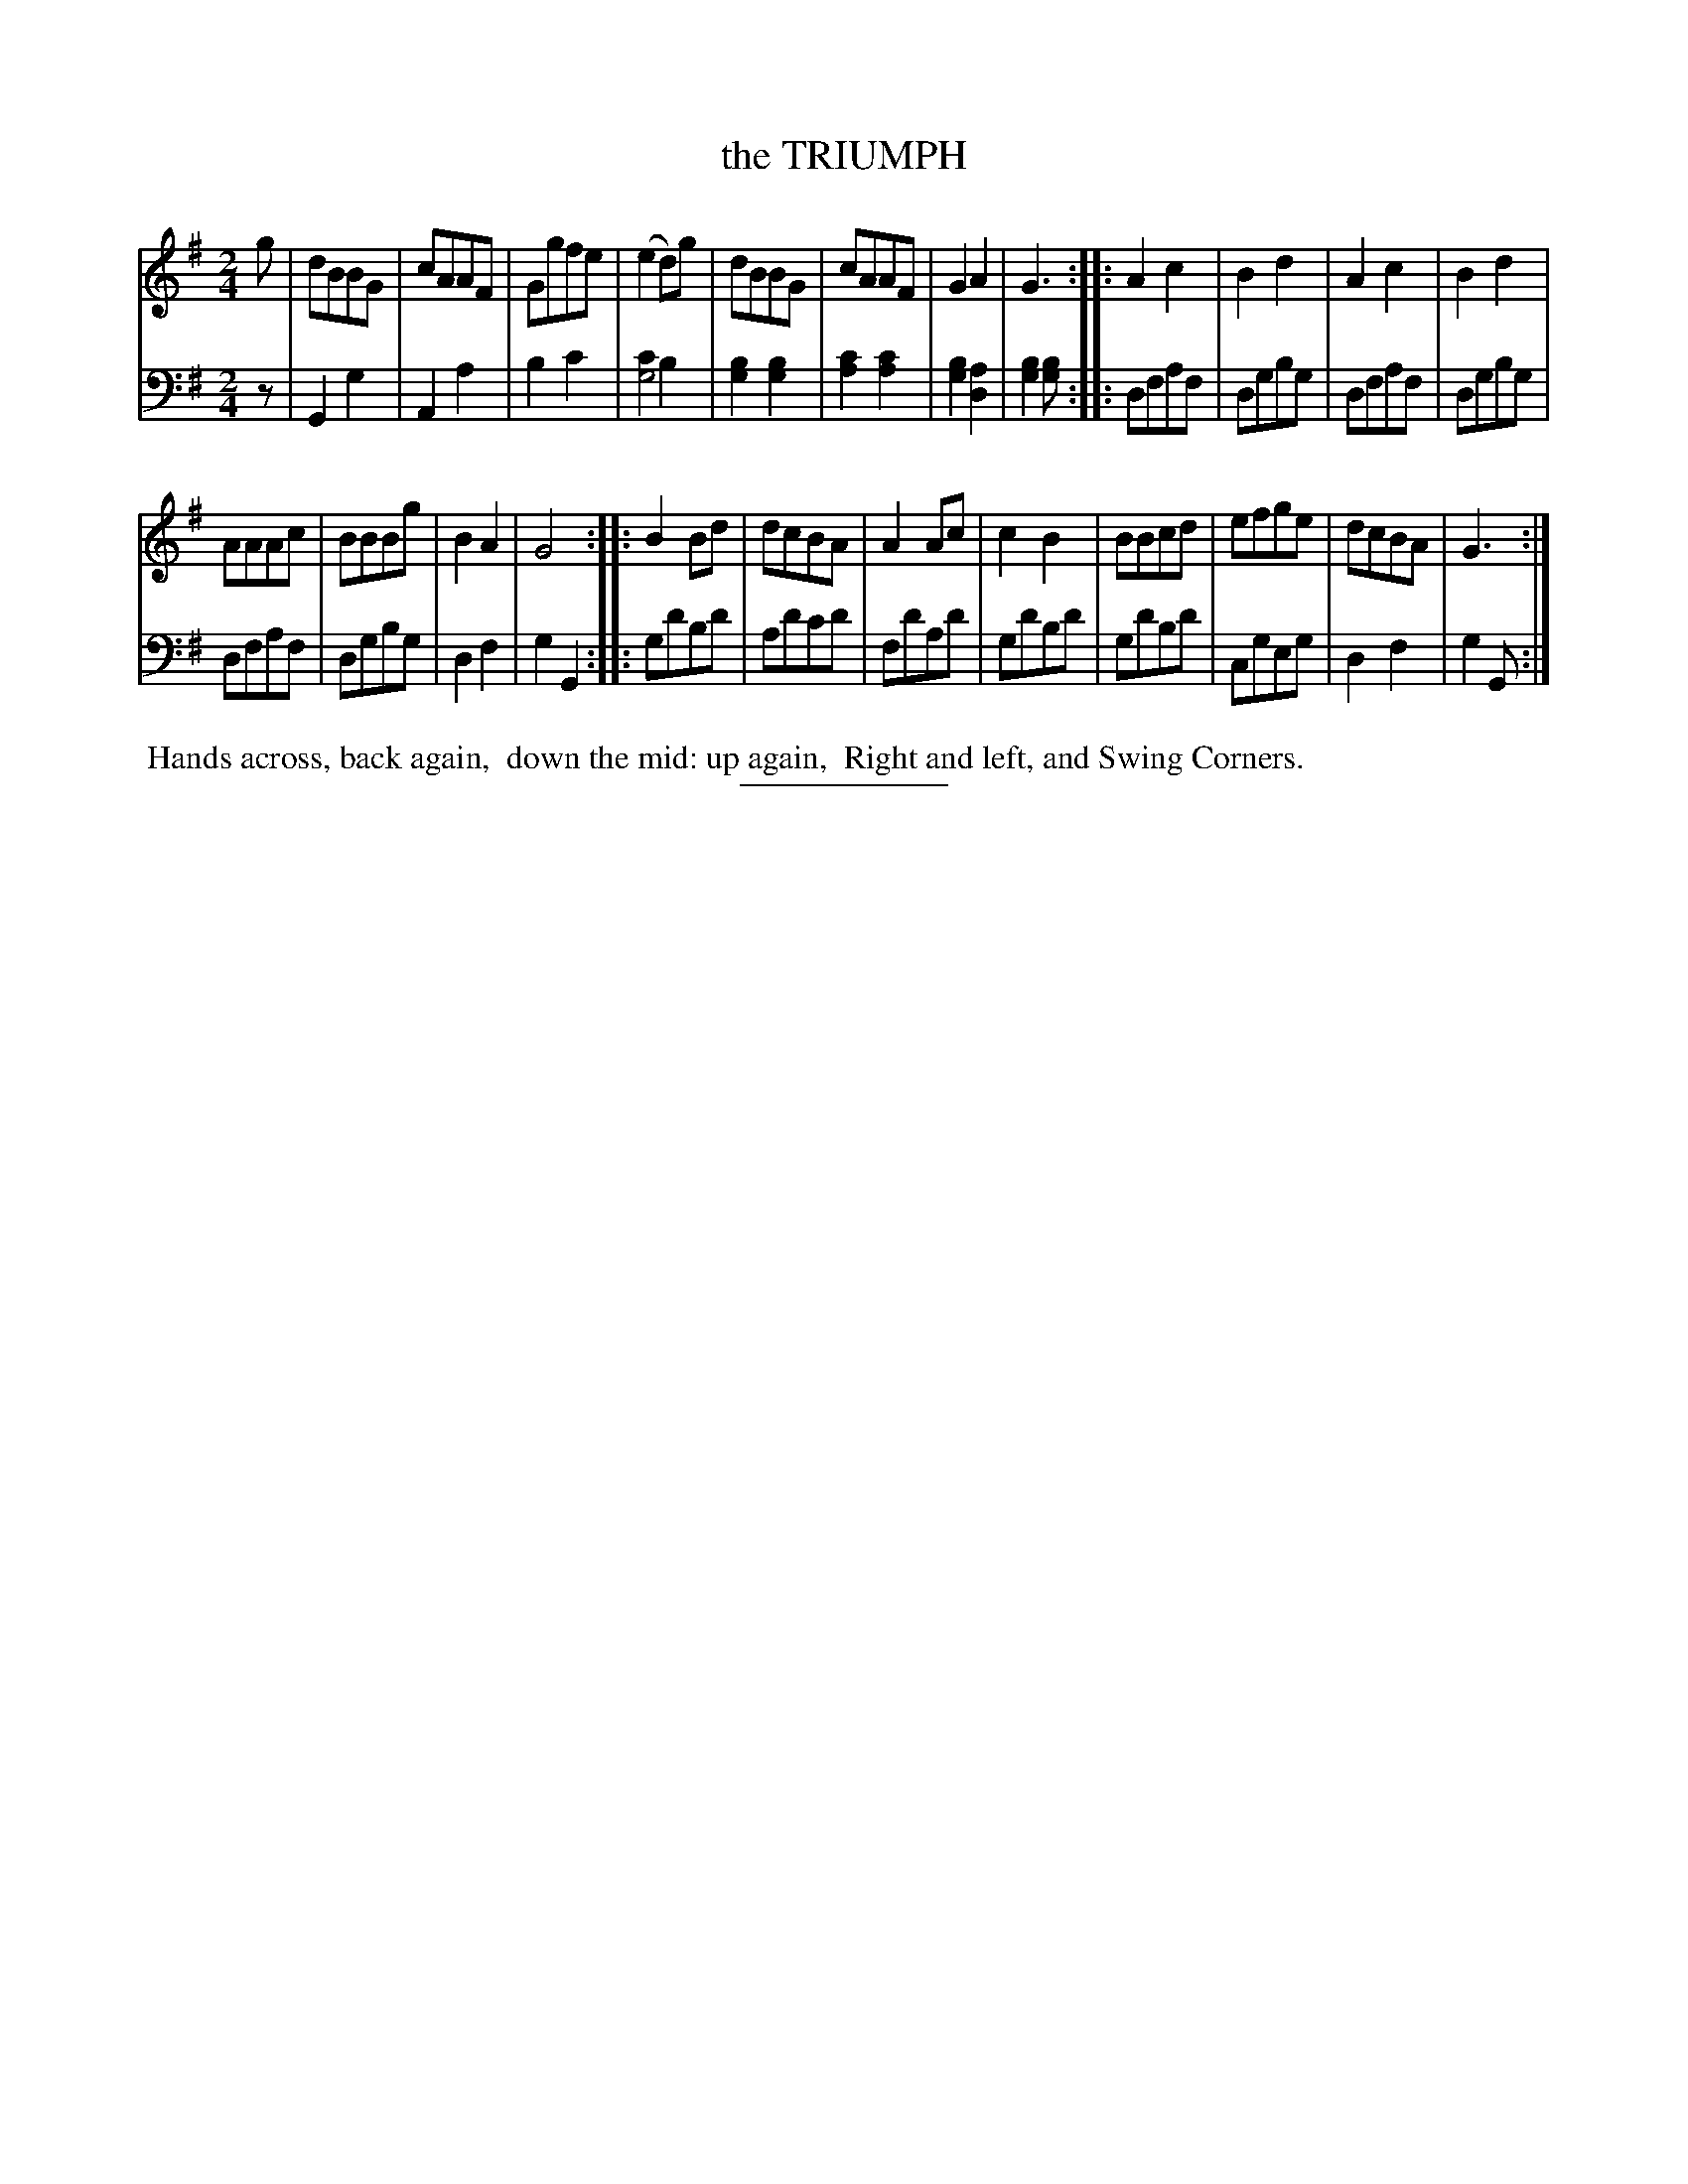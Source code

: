 X: 08243
T: the TRIUMPH
B: Button & Whitaker "Button and Whitaker's Selection of Dances, Reels and Waltzes" v.8 p.24 #3
S: http://imslp.org/wiki/Button_and_Whitaker%27s_Selection_of_Dances,_Reels_and_Waltzes_(Various)
Z: 2014 John Chambers <jc:trillian.mit.edu>
N: The rhythms aren't correct at strain boundaries.
M: 2/4
L: 1/8
K: G
% - - - - - - - - - - - - - - - - - - - - - - - - -
% Staff layout changed to fit our page size:
V: 1 clef=treble middle=B
g |\
dBBG | cAAF | Ggfe | (e2d)g |\
dBBG | cAAF | G2A2 | G3 :|\
|:\
A2c2 | B2d2 | A2c2 | B2d2 |
AAAc | BBBg | B2A2 | G4 :|\
|:\
B2Bd | dcBA | A2Ac | c2B2 |\
BBcd | efge | dcBA | G3 :|
% - - - - - - - - - - - - - - - - - - - - - - - - -
% Original staff layout preserved:
V: 2 clef=bass middle=d
z |\
G2g2 | A2a2 | b2c'2 | [c'2g4] b2 |\
[b2g2][b2g2] | [c'2a2][c'2a2] | [b2g2][a2d2] | [b2g2][bg] :|
|:\
dfaf | dgbg | dfaf | dgbg |\
dfaf | dgbg | d2f2 | g2G2 :|
|:\
gd'bd' | ad'c'd' | fd'ad' | gd'bd' |\
gd'bd' | cgeg | d2f2 | g2G :|
% - - - - - - - - - - - - - - - - - - - - - - - - -
%%begintext align
%% Hands across, back again,
%% down the mid: up again,
%% Right and left, and Swing Corners.
%%endtext
% - - - - - - - - - - - - - - - - - - - - - - - - -
%%sep 2 5 100
